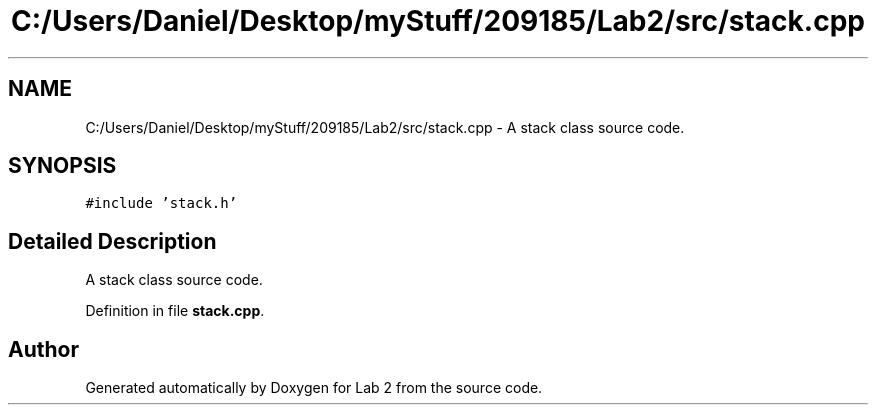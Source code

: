 .TH "C:/Users/Daniel/Desktop/myStuff/209185/Lab2/src/stack.cpp" 3 "Thu Mar 19 2015" "Version 1.0" "Lab 2" \" -*- nroff -*-
.ad l
.nh
.SH NAME
C:/Users/Daniel/Desktop/myStuff/209185/Lab2/src/stack.cpp \- A stack class source code\&.  

.SH SYNOPSIS
.br
.PP
\fC#include 'stack\&.h'\fP
.br

.SH "Detailed Description"
.PP 
A stack class source code\&. 


.PP
Definition in file \fBstack\&.cpp\fP\&.
.SH "Author"
.PP 
Generated automatically by Doxygen for Lab 2 from the source code\&.
